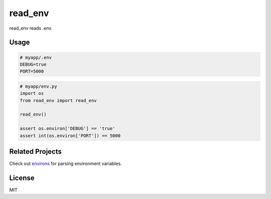 ********
read_env
********

.. image:: https://badge.fury.io/py/read_env.svg
    :target: http://badge.fury.io/py/read_env
    :alt: Latest version

.. image:: https://travis-ci.org/sloria/read_env.svg?branch=master
    :target: https://travis-ci.org/sloria/read_env
    :alt: Travis-CI


read_env reads .env.

.. Install
.. -------
.. ::
..
..     pip install read_env

Usage
-----

.. code-block:: bash

    # myapp/.env
    DEBUG=true
    PORT=5000


.. code-block:: python

    # myapp/env.py
    import os
    from read_env import read_env

    read_env()

    assert os.environ['DEBUG'] == 'true'
    assert int(os.environ['PORT']) == 5000

Related Projects
----------------

Check out `environs <https://github.com/sloria/environs>`_ for parsing environment variables.

License
-------

MIT
